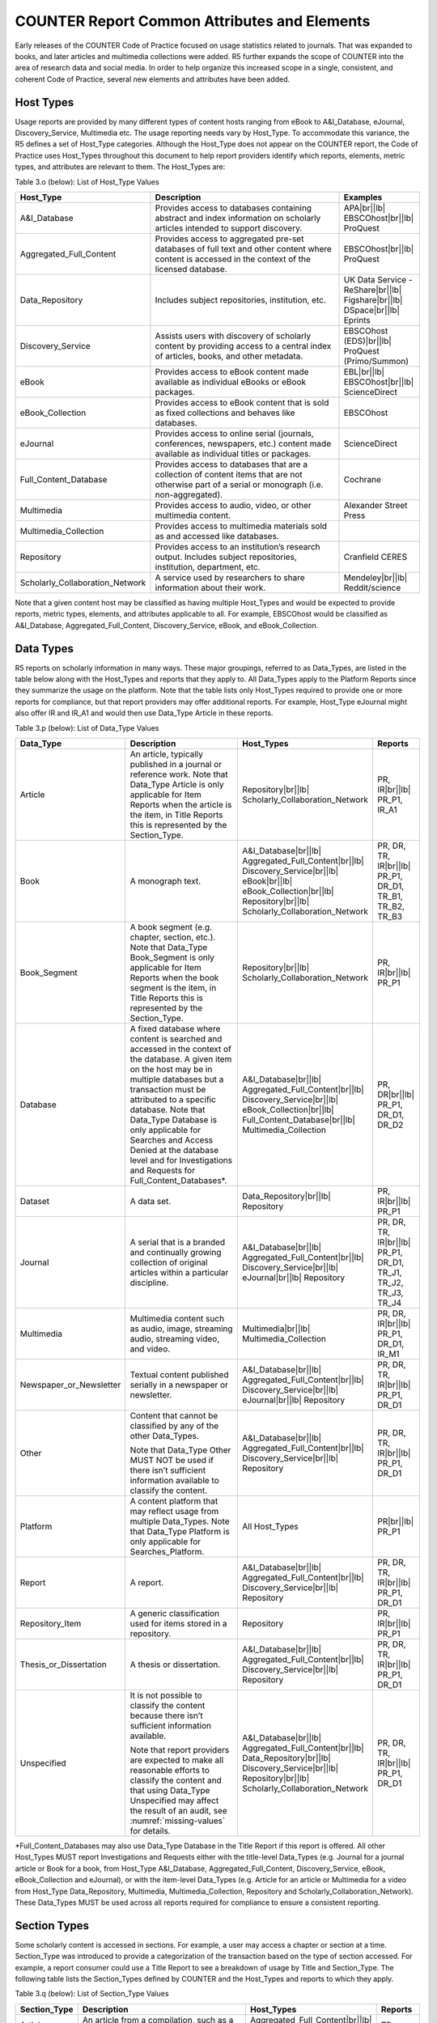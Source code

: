 .. The COUNTER Code of Practice Release 5 © 2017-2023 by COUNTER
   is licensed under CC BY-SA 4.0. To view a copy of this license,
   visit https://creativecommons.org/licenses/by-sa/4.0/

COUNTER Report Common Attributes and Elements
---------------------------------------------

Early releases of the COUNTER Code of Practice focused on usage statistics related to journals. That was expanded to books, and later articles and multimedia collections were added. R5 further expands the scope of COUNTER into the area of research data and social media. In order to help organize this increased scope in a single, consistent, and coherent Code of Practice, several new elements and attributes have been added.


.. _host-types:

Host Types
""""""""""

Usage reports are provided by many different types of content hosts ranging from eBook to A&I_Database, eJournal, Discovery_Service, Multimedia etc. The usage reporting needs vary by Host_Type. To accommodate this variance, the R5 defines a set of Host_Type categories. Although the Host_Type does not appear on the COUNTER report, the Code of Practice uses Host_Types throughout this document to help report providers identify which reports, elements, metric types, and attributes are relevant to them. The Host_Types are:

Table 3.o (below): List of Host_Type Values

.. only:: latex

   .. tabularcolumns:: |>{\raggedright\arraybackslash}\Y{0.33}|>{\parskip=\tparskip}\Y{0.41}|>{\raggedright\arraybackslash}\Y{0.26}|

.. list-table::
   :class: longtable
   :widths: 23 57 20
   :header-rows: 1

   * - Host_Type
     - Description
     - Examples

   * - A&I_Database
     - Provides access to databases containing abstract and index information on scholarly articles intended to support discovery.
     - APA\ |br|\ |lb|
       EBSCOhost\ |br|\ |lb|
       ProQuest

   * - Aggregated_Full_Content
     - Provides access to aggregated pre-set databases of full text and other content where content is accessed in the context of the licensed database.
     - EBSCOhost\ |br|\ |lb|
       ProQuest

   * - Data_Repository
     - Includes subject repositories, institution, etc.
     - UK Data Service - ReShare\ |br|\ |lb|
       Figshare\ |br|\ |lb|
       DSpace\ |br|\ |lb|
       Eprints

   * - Discovery_Service
     - Assists users with discovery of scholarly content by providing access to a central index of articles, books, and other metadata.
     - EBSCOhost (EDS)\ |br|\ |lb|
       ProQuest (Primo/Summon)

   * - eBook
     - Provides access to eBook content made available as individual eBooks or eBook packages.
     - EBL\ |br|\ |lb|
       EBSCOhost\ |br|\ |lb|
       ScienceDirect

   * - eBook_Collection
     - Provides access to eBook content that is sold as fixed collections and behaves like databases.
     - EBSCOhost

   * - eJournal
     - Provides access to online serial (journals, conferences, newspapers, etc.) content made available as individual titles or packages.
     - ScienceDirect

   * - Full_Content_Database
     - Provides access to databases that are a collection of content items that are not otherwise part of a serial or monograph (i.e. non-aggregated).
     - Cochrane

   * - Multimedia
     - Provides access to audio, video, or other multimedia content.
     - Alexander Street Press

   * - Multimedia_Collection
     - Provides access to multimedia materials sold as and accessed like databases.
     -

   * - Repository
     - Provides access to an institution’s research output. Includes subject repositories, institution, department, etc.
     - Cranfield CERES

   * - Scholarly_Collaboration_Network
     - A service used by researchers to share information about their work.
     - Mendeley\ |br|\ |lb|
       Reddit/science

Note that a given content host may be classified as having multiple Host_Types and would be expected to provide reports, metric types, elements, and attributes applicable to all. For example, EBSCOhost would be classified as A&I_Database, Aggregated_Full_Content, Discovery_Service, eBook, and eBook_Collection.


.. _data-types:

Data Types
""""""""""

R5 reports on scholarly information in many ways. These major groupings, referred to as Data_Types, are listed in the table below along with the Host_Types and reports that they apply to. All Data_Types apply to the Platform Reports since they summarize the usage on the platform. Note that the table lists only Host_Types required to provide one or more reports for compliance, but that report providers may offer additional reports. For example, Host_Type eJournal might also offer IR and IR_A1 and would then use Data_Type Article in these reports.

Table 3.p (below): List of Data_Type Values

.. only:: latex

   .. tabularcolumns:: |>{\raggedright\arraybackslash}\Y{0.26}|>{\parskip=\tparskip}\Y{0.315}|>{\raggedright\arraybackslash}\Y{0.325}|>{\raggedright\arraybackslash}\Y{0.1}|

.. list-table::
   :class: longtable
   :widths: 20 43 24 13
   :header-rows: 1

   * - Data_Type
     - Description
     - Host_Types
     - Reports

   * - Article
     - An article, typically published in a journal or reference work. Note that Data_Type Article is only applicable for Item Reports when the article is the item, in Title Reports this is represented by the Section_Type.
     - Repository\ |br|\ |lb|
       Scholarly_Collaboration_Network
     - PR, IR\ |br|\ |lb|
       PR_P1, IR_A1

   * - Book
     - A monograph text.
     - A&I_Database\ |br|\ |lb|
       Aggregated_Full_Content\ |br|\ |lb|
       Discovery_Service\ |br|\ |lb|
       eBook\ |br|\ |lb|
       eBook_Collection\ |br|\ |lb|
       Repository\ |br|\ |lb|
       Scholarly_Collaboration_Network
     - PR, DR, TR, IR\ |br|\ |lb|
       PR_P1, DR_D1, TR_B1, TR_B2, TR_B3

   * - Book_Segment
     - A book segment (e.g. chapter, section, etc.). Note that Data_Type Book_Segment is only applicable for Item Reports when the book segment is the item, in Title Reports this is represented by the Section_Type.
     - Repository\ |br|\ |lb|
       Scholarly_Collaboration_Network
     - PR, IR\ |br|\ |lb|
       PR_P1

   * - Database
     - A fixed database where content is searched and accessed in the context of the database. A given item on the host may be in multiple databases but a transaction must be attributed to a specific database. Note that Data_Type Database is only applicable for Searches and Access Denied at the database level and for Investigations and Requests for Full_Content_Databases*.
     - A&I_Database\ |br|\ |lb|
       Aggregated_Full_Content\ |br|\ |lb|
       Discovery_Service\ |br|\ |lb|
       eBook_Collection\ |br|\ |lb|
       Full_Content_Database\ |br|\ |lb|
       Multimedia_Collection
     - PR, DR\ |br|\ |lb|
       PR_P1, DR_D1, DR_D2

   * - Dataset
     - A data set.
     - Data_Repository\ |br|\ |lb|
       Repository
     - PR, IR\ |br|\ |lb|
       PR_P1

   * - Journal
     - A serial that is a branded and continually growing collection of original articles within a particular discipline.
     - A&I_Database\ |br|\ |lb|
       Aggregated_Full_Content\ |br|\ |lb|
       Discovery_Service\ |br|\ |lb|
       eJournal\ |br|\ |lb|
       Repository
     - PR, DR, TR, IR\ |br|\ |lb|
       PR_P1, DR_D1, TR_J1, TR_J2, TR_J3, TR_J4

   * - Multimedia
     - Multimedia content such as audio, image, streaming audio, streaming video, and video.
     - Multimedia\ |br|\ |lb|
       Multimedia_Collection
     - PR, DR, IR\ |br|\ |lb|
       PR_P1, DR_D1, IR_M1

   * - Newspaper_or_Newsletter
     - Textual content published serially in a newspaper or newsletter.
     - A&I_Database\ |br|\ |lb|
       Aggregated_Full_Content\ |br|\ |lb|
       Discovery_Service\ |br|\ |lb|
       eJournal\ |br|\ |lb|
       Repository
     - PR, DR, TR, IR\ |br|\ |lb|
       PR_P1, DR_D1

   * - Other
     - Content that cannot be classified by any of the other Data_Types.

       Note that Data_Type Other MUST NOT be used if there isn’t sufficient information available to classify the content.
     - A&I_Database\ |br|\ |lb|
       Aggregated_Full_Content\ |br|\ |lb|
       Discovery_Service\ |br|\ |lb|
       Repository
     - PR, DR, TR, IR\ |br|\ |lb|
       PR_P1, DR_D1

   * - Platform
     - A content platform that may reflect usage from multiple Data_Types. Note that Data_Type Platform is only applicable for Searches_Platform.
     - All Host_Types
     - PR\ |br|\ |lb|
       PR_P1

   * - Report
     - A report.
     - A&I_Database\ |br|\ |lb|
       Aggregated_Full_Content\ |br|\ |lb|
       Discovery_Service\ |br|\ |lb|
       Repository
     - PR, DR, TR, IR\ |br|\ |lb|
       PR_P1, DR_D1

   * - Repository_Item
     - A generic classification used for items stored in a repository.
     - Repository
     - PR, IR\ |br|\ |lb|
       PR_P1

   * - Thesis_or_Dissertation
     - A thesis or dissertation.
     - A&I_Database\ |br|\ |lb|
       Aggregated_Full_Content\ |br|\ |lb|
       Discovery_Service\ |br|\ |lb|
       Repository
     - PR, DR, TR, IR\ |br|\ |lb|
       PR_P1, DR_D1

   * - Unspecified
     - It is not possible to classify the content because there isn’t sufficient information available.

       Note that report providers are expected to make all reasonable efforts to classify the content and that using Data_Type Unspecified may affect the result of an audit, see :numref:`missing-values` for details.
     - A&I_Database\ |br|\ |lb|
       Aggregated_Full_Content\ |br|\ |lb|
       Data_Repository\ |br|\ |lb|
       Discovery_Service\ |br|\ |lb|
       Repository\ |br|\ |lb|
       Scholarly_Collaboration_Network
     - PR, DR, TR, IR\ |br|\ |lb|
       PR_P1, DR_D1

\*Full_Content_Databases may also use Data_Type Database in the Title Report if this report is offered. All other Host_Types MUST report Investigations and Requests either with the title-level Data_Types (e.g. Journal for a journal article or Book for a book, from Host_Type A&I_Database, Aggregated_Full_Content, Discovery_Service, eBook, eBook_Collection and eJournal), or with the item-level Data_Types (e.g. Article for an article or Multimedia for a video from Host_Type Data_Repository, Multimedia, Multimedia_Collection, Repository and Scholarly_Collaboration_Network). These Data_Types MUST be used across all reports required for compliance to ensure a consistent reporting.


.. _section-types:

Section Types
"""""""""""""

Some scholarly content is accessed in sections. For example, a user may access a chapter or section at a time. Section_Type was introduced to provide a categorization of the transaction based on the type of section accessed. For example, a report consumer could use a Title Report to see a breakdown of usage by Title and Section_Type. The following table lists the Section_Types defined by COUNTER and the Host_Types and reports to which they apply.

Table 3.q (below): List of Section_Type Values

.. only:: latex

   .. tabularcolumns:: |>{\raggedright\arraybackslash}\Y{0.16}|>{\parskip=\tparskip}\Y{0.47}|>{\raggedright\arraybackslash}\Y{0.26}|>{\raggedright\arraybackslash}\Y{0.11}|

.. list-table::
   :class: longtable
   :widths: 13 54 22 11
   :header-rows: 1

   * - Section_Type
     - Description
     - Host_Types
     - Reports

   * - Article
     - An article from a compilation, such as a journal, encyclopedia, or reference book.
     - Aggregated_Full_Content\ |br|\ |lb|
       eJournal
     - TR

   * - Book
     - A complete book, accessed as a single file.
     - Aggregated_Full_Content\ |br|\ |lb|
       eBook\ |br|\ |lb|
       eBook_Collection
     - TR

   * - Chapter
     - A chapter from a book.
     - Aggregated_Full_Content\ |br|\ |lb|
       eBook\ |br|\ |lb|
       eBook_Collection
     - TR

   * - Other
     - Content delivered in sections not otherwise represented on the list.
     - Aggregated_Full_Content
     - TR

   * - Section
     - A group of chapters or articles.
     - Aggregated_Full_Content\ |br|\ |lb|
       eBook\ |br|\ |lb|
       eBook_Collection\ |br|\ |lb|
       eJournal
     - TR


.. _metric-types:

Metric Types
""""""""""""

Metric_Types, which represent the nature of activity being counted, can be grouped into the categories of Searches, Investigations, Requests, and Access Denied. The Tables 3.r, 3.s and 3.t (below) list the Metric_Types and the Host_Types and reports they apply to.


.. rubric:: Searches

Table 3.r (below): List of Metric_Types for Searches

.. only:: latex

   .. tabularcolumns:: |>{\raggedright\arraybackslash}\Y{0.21}|>{\parskip=\tparskip}\Y{0.365}|>{\raggedright\arraybackslash}\Y{0.325}|>{\raggedright\arraybackslash}\Y{0.1}|

.. list-table::
   :class: longtable
   :widths: 17 50 24 9
   :header-rows: 1

   * - Metric_Type
     - Description
     - Host_Types
     - Reports

   * - Searches_Regular
     - Number of searches conducted against a database where results are returned to the user on the host UI and either a single database is searched, or multiple databases are searched and the user has the option of selecting the databases to be searched. This metric only applies to usage tracked at the database level and is not represented at the platform level.
     - A&I_Database\ |br|\ |lb|
       Aggregated_Full_Content\ |br|\ |lb|
       Discovery_Service\ |br|\ |lb|
       eBook_Collection\ |br|\ |lb|
       Full_Content_Database\ |br|\ |lb|
       Multimedia_Collection
     - DR\ |br|\ |lb|
       DR_D1

   * - Searches_Automated
     - Number of searches conducted against a database on the host site or discovery service where results are returned in the host UI, multiple databases are searched and the user does NOT have the option of selecting the databases to be searched. This metric only applies to usage that is tracked at the database level and is not represented at the platform level.
     - A&I_Database\ |br|\ |lb|
       Aggregated_Full_Content\ |br|\ |lb|
       Discovery_Service\ |br|\ |lb|
       eBook_Collection\ |br|\ |lb|
       Full_Content_Database\ |br|\ |lb|
       Multimedia_Collection
     - DR\ |br|\ |lb|
       DR_D1

   * - Searches_Federated
     - Searches conducted by a federated search engine where the search activity is conducted remotely via client-server technology. This metric only applies to usage that is tracked at the database level and is not represented at the platform level.
     - A&I_Database\ |br|\ |lb|
       Aggregated_Full_Content\ |br|\ |lb|
       Discovery_Service\ |br|\ |lb|
       eBook_Collection\ |br|\ |lb|
       Full_Content_Database\ |br|\ |lb|
       Multimedia_Collection
     - DR\ |br|\ |lb|
       DR_D1

   * - Searches_Platform
     - Searches conducted by users and captured at the platform level. Each user-initiated search can only be counted once regardless of the number of databases involved in the search. This metric only applies to Platform Reports.
     - All Host_Types
     - PR\ |br|\ |lb|
       PR_P1

\*Repositories should provide these Metric_Types if they are able to.


.. rubric:: Investigations and Requests of Items and Titles

This group of Metric_Types represents activities where content items were retrieved (Requests) or information about a content item (e.g. an abstract) was examined (Investigations). Any user activity that can be attributed to a content item will be considered an Investigation including downloading or viewing the item. Requests are limited to user activity related to retrieving or viewing the content item itself. The figure below provides a graphical representation of the relationship between Investigations and Requests.

.. figure:: ../_static/img/Figure-3e.png
   :alt: Investigations and Requests
   :align: center
   :width: 80%

.. centered:: Figure 3.e: The Relationship between Investigations and Requests


.. rubric:: Totals, Unique Items and Unique Titles

R5 also introduces the concept of unique items and unique titles. The Metric_Types that begin with Total are very similar to the metrics of R4, i.e. if a given article or book or book chapter was accessed multiple times in a user session, the metric would increase by the number of times the content item was accessed (minus any adjustments for double-clicks).

Unique_Item metrics have been introduced in R5 to help eliminate the effect different styles of user interfaces may have on usage counts. With R5, if a single article is accessed multiple times in a given user session, the corresponding Unique_Item metric can only increase by 1 to simply indicate that the content item was accessed in the session. Unique_Item metrics provide comparable usage across journal platforms by reducing the inflationary effect that occurs when an HTML full text automatically displays and the user then accesses the PDF version.

Unique_Title metrics have been introduced in R5 to help normalize eBook metrics. Since eBooks can be downloaded as an entire book in a single PDF or as separate chapters, the counts for R4’s BR1 (book downloads) and BR2 (section downloads) are not comparable. With R5, the book’s Unique_Title metrics are only increased by 1 no matter how many (or how many times) chapters or sections were accessed in a given user session. Unique_Title metrics provide comparable eBook metrics regardless of the nature of the platform and how eBook content was delivered.

The Unique_Title metrics MUST NOT be used for Data_Types other than Book as they are not meaningful for them. If a book contains both Open and Controlled sections or sections with different YOPs, the usage must be broken down by Access_Type and YOP so that the total counts are consistent between reports including and not including these columns/elements.

Table 3.s (below): List of Metric_Types for Requests and Investigations

.. only:: latex

   .. tabularcolumns:: |>{\raggedright\arraybackslash}\Y{0.27}|>{\parskip=\tparskip}\Y{0.305}|>{\raggedright\arraybackslash}\Y{0.325}|>{\raggedright\arraybackslash}\Y{0.1}|

.. list-table::
   :class: longtable
   :widths: 21 42 24 13
   :header-rows: 1

   * - Metric_Type
     - Description
     - Host_Types
     - Reports

   * - Total_Item_Investigations
     - Total number of times a content item or information related to a content item was accessed. Double-click filters are applied to these transactions. Examples of content items are articles, book chapters, or multimedia files.
     - All Host_Types
     - PR, DR, TR, IR\ |br|\ |lb|
       DR_D1, TR_B3, TR_J3

   * - Unique_Item_Investigations
     - Number of unique content items investigated in a user-session. Examples of content items are articles, book chapters, or multimedia files.
     - All Host_Types
     - PR, DR, TR, IR\ |br|\ |lb|
       TR_B3, TR_J3

   * - Unique_Title_Investigations
     - Number of unique titles investigated in a user-session. This Metric_Type is only applicable for Data_Type Book.
     - A&I_Database\ |br|\ |lb|
       Aggregated_Full_Content\ |br|\ |lb|
       Discovery_Service\ |br|\ |lb|
       eBook\ |br|\ |lb|
       eBook_Collection
     - PR, DR, TR\ |br|\ |lb|
       TR_B3

   * - Total_Item_Requests
     - Total number of times a content item was requested (i.e. the full text or content was downloaded or viewed). Double-click filters are applied to these transactions. Examples of content items are articles, book chapters, or multimedia files.
     - Aggregated_Full_Content\ |br|\ |lb|
       Data_Repository\ |br|\ |lb|
       eBook\ |br|\ |lb|
       eBook_Collection\ |br|\ |lb|
       eJournal\ |br|\ |lb|
       Full_Content_Database\ |br|\ |lb|
       Multimedia\ |br|\ |lb|
       Multimedia_Collection\ |br|\ |lb|
       Repository\ |br|\ |lb|
       Scholarly_Collaboration_Network
     - PR, DR, TR, IR\ |br|\ |lb|
       PR_P1, DR_D1, TR_B1, TR_B3, TR_J1, TR_J3, TR_J4, IR_A1, IR_M1

   * - Unique_Item_Requests
     - Number of unique content items requested in a user-session. Examples of content items are articles, book chapters, or multimedia files.
     - Aggregated_Full_Content\ |br|\ |lb|
       Data_Repository\ |br|\ |lb|
       eBook\ |br|\ |lb|
       eBook_Collection\ |br|\ |lb|
       eJournal\ |br|\ |lb|
       Full_Content_Database\ |br|\ |lb|
       Multimedia\ |br|\ |lb|
       Multimedia_Collection\ |br|\ |lb|
       Repository\ |br|\ |lb|
       Scholarly_Collaboration_Network
     - PR, DR, TR, IR\ |br|\ |lb|
       PR_P1, TR_B3, TR_J1, TR_J3, TR_J4, IR_A1

   * - Unique_Title_Requests
     - Number of unique titles requested in a user-session. This Metric_Type is only applicable for Data_Type Book.
     - Aggregated_Full_Content\ |br|\ |lb|
       eBook\ |br|\ |lb|
       eBook_Collection
     - PR, DR, TR\ |br|\ |lb|
       PR_P1, TR_B1, TR_B3

\*Repositories should provide these Metric_Types if they are able to.


.. rubric:: Access Denied

Table 3.t (below): List of Metric_Types for Access Denied

.. only:: latex

   .. tabularcolumns:: |>{\raggedright\arraybackslash}\Y{0.18}|>{\parskip=\tparskip}\Y{0.395}|>{\raggedright\arraybackslash}\Y{0.325}|>{\raggedright\arraybackslash}\Y{0.1}|

.. list-table::
   :class: longtable
   :widths: 14 49 24 13
   :header-rows: 1

   * - Metric_Type
     - Description
     - Host_Types
     - Reports

   * - No_License
     - Number of times access was denied because the user’s institution did not have a license to the content. Double-click filtering applies to this Metric_Type.

       Note that if the user is automatically redirected to an abstract, that action will be counted as a No_License and also as an Item_Investigation.
     - A&I_Database\ |br|\ |lb|
       Aggregated_Full_Content\ |br|\ |lb|
       Discovery_Service\ |br|\ |lb|
       eBook\ |br|\ |lb|
       eBook_Collection\ |br|\ |lb|
       eJournal\ |br|\ |lb|
       Full_Content_Database\ |br|\ |lb|
       Multimedia\ |br|\ |lb|
       Multimedia_Collection\ |br|\ |lb|
       Scholarly_Collaboration_Network
     - DR, TR, IR\ |br|\ |lb|
       DR_D2, TR_B2, TR_J2

   * - Limit_Exceeded
     - Number of times access was denied because the licensed simultaneous-user limit for the user’s institution was exceeded. Double-click filtering applies to this Metric_Type.
     - A&I_Database\ |br|\ |lb|
       Aggregated_Full_Content\ |br|\ |lb|
       Discovery_Service\ |br|\ |lb|
       eBook\ |br|\ |lb|
       eBook_Collection\ |br|\ |lb|
       eJournal\ |br|\ |lb|
       Full_Content_Database\ |br|\ |lb|
       Multimedia\ |br|\ |lb|
       Multimedia_Collection\ |br|\ |lb|
       Scholarly_Collaboration_Network
     - DR, TR, IR\ |br|\ |lb|
       DR_D2, TR_B2, TR_J2


.. _access-types:

Access Types
""""""""""""

In order to separately track the usage of subscribed content, open access content, and freely available materials, R5 uses the Access_Type attribute with values of Controlled, Open, and Free_To_Read. The table below lists the Access_Types and the Host_Types and reports they apply to.

Note that the values for Access_Type changed in R5.1 to reflect community needs around reporting and to address common misunderstandings.

The Access_Type applied to an item MUST adhere to the following principles:

* Access_Type relates to access on the platform where the usage occurs: if access to a content item is restricted on a platform (for example because the article is included in an aggregated full-text database available to subscribers only) the Access_Type is Controlled, even if the content item is Open on a different platform.
* Access_Type applies to all parts of a content item. That is, the metadata, the full-text (if any) and supplementary materials (if any) all share a single Access_Type. For a journal article, for example, an Investigation of the article metadata must be reported under the same Access_Type as a Request for the full article.

Table 3.u (below): List of Access_Type Values

.. only:: latex

   .. tabularcolumns:: |>{\raggedright\arraybackslash}\Y{0.21}|>{\parskip=\tparskip}\Y{0.365}|>{\raggedright\arraybackslash}\Y{0.325}|>{\raggedright\arraybackslash}\Y{0.1}|

.. list-table::
   :class: longtable
   :widths: 16 47 24 13
   :header-rows: 1

   * - Access_Type
     - Description
     - Host_Types
     - Reports

   * - Controlled
     - At the time of the Request or Investigation the content item was restricted to authorized users (e.g. behind a paywall) on this platform. This includes free content that is only available to authorized (registered) users.
     - Aggregated_Full_Content\ |br|\ |lb|
       Data_Repository\ |br|\ |lb|
       eBook\ |br|\ |lb|
       eBook_Collection\ |br|\ |lb|
       eJournal\ |br|\ |lb|
       Multimedia\ |br|\ |lb|
       Repository\ |br|\ |lb|
       Scholarly_Collaboration_Network
     - TR, IR\ |br|\ |lb|
       TR_B1, TR_B2, TR_B3, TR_J1, TR_J2, TR_J3, TR_J4, IR_A1, IR_M1

   * - Open
     - At the time of the Request or Investigation the content item was available to all users on this platform, regardless of authorization status, under an Open Access model. Open applies where the content provider asserts that the content is Open Access, irrespective of the license associated with the content item (that is, while the content item may be under a Creative Commons license this is not essential). Open content items may be in hybrid or fully Open Access publications. Open content items may have been Open from the day of publication, or after expiry of an embargo, but are not intended to return to Controlled status.
     - Aggregated_Full_Content\ |br|\ |lb|
       Data_Repository\ |br|\ |lb|
       eBook\ |br|\ |lb|
       eBook_Collection\ |br|\ |lb|
       eJournal\ |br|\ |lb|
       Multimedia\ |br|\ |lb|
       Repository\ |br|\ |lb|
       Scholarly_Collaboration_Network
     - TR, IR\ |br|\ |lb|
       TR_B3, TR_J3, IR_A1, IR_M1

   * - Free_To_Read
     - At the time of the Request or Investigation the content item was available to all users on this platform, regardless of authorization status, but was not Open. The content item may or may not have been Controlled at some point in the past, and may or may not return to Controlled status in the future (e.g. promotional materials where these can be tracked by the platform, or archival content a publisher has made free to read).
     - Aggregated_Full_Content\ |br|\ |lb|
       Data_Repository\ |br|\ |lb|
       eBook\ |br|\ |lb|
       eBook_Collection\ |br|\ |lb|
       eJournal\ |br|\ |lb|
       Multimedia\ |br|\ |lb|
       Repository\ |br|\ |lb|
       Scholarly_Collaboration_Network
     - TR, IR\ |br|\ |lb|
       TR_B3, TR_J3, IR_A1, IR_M1


.. _access-methods:

Access Methods
""""""""""""""

In order to track content usage that was accessed for the purpose of text and data mining (TDM) and to keep that usage separate from normal usage, R5 introduces the Access_Method attribute, with values of Regular and TDM. The table below lists the Access_Methods and the Host_Types and reports they apply to.

Table 3.v (below): List of Access_Method Values

.. only:: latex

   .. tabularcolumns:: |>{\raggedright\arraybackslash}\Y{0.18}|>{\parskip=\tparskip}\Y{0.325}|>{\raggedright\arraybackslash}\Y{0.325}|>{\raggedright\arraybackslash}\Y{0.17}|

.. list-table::
   :class: longtable
   :widths: 14 49 24 13
   :header-rows: 1

   * - Access_Method
     - Description
     - Host_Types
     - Reports

   * - Regular
     - Refers to activities on a platform or content host that represent typical user behaviour.
     - All Host_Types
     - All COUNTER Reports and Standard Views of COUNTER Reports

   * - TDM
     - Content and metadata accessed for the purpose of text and data mining, e.g. through a specific API used for TDM. Note that usage representing TDM activity is to be included in COUNTER Reports only.
     - All Host_Types
     - PR, DR, TR, IR


.. _yop:

YOP
"""

Analyzing collection usage by the age of the content is also desired. The YOP report attribute represents the year of publication, and it must be tracked for all Investigations, Requests and Access Denied metrics in the Title and Item Reports. The table below lists the Host_Types and reports the YOP attribute applies to.

Table 3.w (below): YOP Values

.. only:: latex

   .. tabularcolumns:: |>{\raggedright\arraybackslash}\Y{0.09}|>{\parskip=\tparskip}\Y{0.41}|>{\raggedright\arraybackslash}\Y{0.33}|>{\raggedright\arraybackslash}\Y{0.17}|

.. list-table::
   :class: longtable
   :widths: 7 56 24 13
   :header-rows: 1

   * - YOP
     - Description
     - Host_Types
     - Reports

   * - *yyyy*
     - The year of publication for the item as a four-digit year. If a content item has a different year of publication for an online version than for the print version, use the year of publication for the Version of Record. If the year of publication is not known, use a value of 0001. For articles in press (not yet assigned to an issue), use the value 9999.
     - Aggregated_Full_Content\ |br|\ |lb|
       Data_Repository\ |br|\ |lb|
       eBook\ |br|\ |lb|
       eBook_Collection\ |br|\ |lb|
       eJournal\ |br|\ |lb|
       Multimedia\ |br|\ |lb|
       Repository\ |br|\ |lb|
       Scholarly_Collaboration_Network
     - TR, IR\ |br|\ |lb|
       TR_B1, TR_B2, TR_B3, TR_J1, TR_J2, TR_J3, TR_J4, IR_A1, IR_M1


.. _filters-attributes:

Report Filters and Report Attributes
""""""""""""""""""""""""""""""""""""

Customized views of the usage data are created by applying report filters and report attributes to the COUNTER Reports. The Standard Views of the COUNTER Reports specified by R5 are examples of such views. Report attributes define the columns (elements) and report filters the rows (values) included in the reports. For COUNTER Reports the user can choose from specific sets of filters and attributes depending on the report, while for Standard Views of the COUNTER Reports the filters and attributes are pre-set except for an optional Platform filter.

The filters and attributes used to create a report are included in the report header (unless the default value is used, in this case the filter/attribute MUST be omitted), for JSON reports as name/value pairs in the Report_Filters and Report_Attributes elements and for tabular reports encoded in the Metric_Types, Reporting_Period, Report_Filters and Report_Attributes elements (see :numref:`report-header` for the encoding). For the COUNTER_SUSHI API each filter/attribute corresponds to a method parameter with the same name in lower case (see the `COUNTER_SUSHI API Specification <https://app.swaggerhub.com/apis/COUNTER/counter-sushi_5_0_api/>`_ for details).

The tables below show the attributes and filters and the reports where they (might) appear in the header (excluding Standard Views using the default values).

Table 3.x (below): Report Attributes

.. only:: latex

   .. tabularcolumns:: |>{\raggedright\arraybackslash}\Y{0.28}|>{\parskip=\tparskip}\Y{0.55}|>{\raggedright\arraybackslash}\Y{0.17}|

.. list-table::
   :class: longtable
   :widths: 21 66 13
   :header-rows: 1

   * - Report Attribute
     - Description
     - Reports

   * - Attributes_To_Show
     - List of additional columns/elements to include in the report (default: none). See :numref:`platform-elements`, :numref:`database-elements`, :numref:`title-elements` and :numref:`item-elements` for permissible values. Note that the component and parent columns/elements cannot be selected individually and MUST NOT be included in the list (see the Include_Component_Details and Include_Parent_Details attributes below).
     - PR, DR, TR, IR

   * - Exclude_Monthly_Details
     - Specifies whether to exclude the columns with the monthly usage from the report. Permissible values are False (default) and True. This attribute is only applicable for tabular reports. The corresponding attribute for JSON reports is Granularity.
     - PR, DR, TR, IR\ |br|\ |lb|
       (tabular)

   * - Granularity
     - Specifies the granularity of the usage data to include in the report. Permissible values are Month (default) and Totals. This attribute is only applicable to JSON reports, the corresponding attribute for tabular reports is Exclude_Monthly_Details.

       For Totals each Item_Performance element represents the aggregated usage for the reporting period. Support for Month is REQUIRED for COUNTER compliance, support for Totals is optional.
     - PR, DR, TR, IR\ |br|\ |lb|
       (JSON)

   * - Include_Component_Details
     - Specifies whether to include the component columns/elements (see Table 3.k) in the report, where report providers offer component usage reporting. Permissible values are False (default) and True.
     - IR

   * - Include_Parent_Details
     - Specifies whether to include the parent columns/elements (see Table 3.j) in the report. Permissible values are False (default) and True.
     - IR


Table 3.y (below): Report Filters

.. only:: latex

   .. tabularcolumns:: |>{\raggedright\arraybackslash}\Y{0.2}|>{\parskip=\tparskip}\Y{0.63}|>{\raggedright\arraybackslash}\Y{0.17}|

.. list-table::
   :class: longtable
   :widths: 15 72 13
   :header-rows: 1

   * - Report Filter
     - Description
     - Reports

   * - Access_Method
     - List of Access_Methods for which to include usage (default: all). See :numref:`platform-filters`, :numref:`database-filters`, :numref:`title-filters` and :numref:`item-filters` for permissible/pre-set values.
     - All COUNTER Reports and Standard Views of COUNTER Reports

   * - Access_Type
     - List of Access_Types for which to include usage (default: all). See :numref:`title-filters` and :numref:`item-filters` for permissible/pre-set values.
     - TR, IR\ |br|\ |lb|
       TR_B1, TR_B2, TR_J1, TR_J2, TR_J4, IR_A1

   * - Begin_Date\ |br|\ |lb|
       End_Date
     - Beginning and end of the reporting period. Note that the COUNTER_SUSHI API allows the format *yyyy-mm* for the method parameters, which must be expanded with the first/last day of the month for the report header. For the tabular reports these filters are included in the Reporting_Period header instead of the Reporting_Filters header for easier reading.
     - All COUNTER Reports and Standard Views of COUNTER Reports

   * - Database
     - Name of a specific database for which usage is being requested (default: all). Support for this filter is optional but recommended for the reporting website.
     - DR

   * - Data_Type
     - List of Data_Types for which to include usage (default: all). See :numref:`platform-filters`, :numref:`database-filters`, :numref:`title-filters` and :numref:`item-filters` for permissible/pre-set values.
     - PR, DR, TR, IR\ |br|\ |lb|
       TR_B1, TR_B2, TR_B3, TR_J1, TR_J2, TR_J3, TR_J4, IR_A1, IR_M1

   * - Item_Contributor
     - Identifier of a specific contributor (author) for which usage is being requested (default: all). Support for this filter is optional but recommended for the reporting website.
     - IR

   * - Item_ID
     - Identifier of a specific item for which usage is being requested. Support for this filter is optional but recommended for the reporting website.
     - TR, IR

   * - Metric_Type
     - List of Metric_Types for which to include usage (default: all). See :numref:`platform-filters`, :numref:`database-filters`, :numref:`title-filters` and :numref:`item-filters` for permissible/pre-set values. For the tabular reports this filter is included in the Metric_Types header instead of the Reporting_Filters header for easier reading.
     - All COUNTER Reports and Standard Views of COUNTER Reports

   * - Platform
     - The Platform filter is only intended in cases where there is a single endpoint for multiple platforms; that is, the same base URL for the COUNTER_SUSHI API is used for multiple platforms and the platform parameter is required for all API calls. In the web interface this would correspond to first selecting one platform and then creating reports only for that platform.
     - All COUNTER Reports and Standard Views of COUNTER Reports

   * - Section_Type
     - List of Section_Types for which to include usage (default: all). See :numref:`title-filters` for permissible values.
     - TR

   * - YOP
     - Range of years of publication for which to include usage (default: all). For the COUNTER_SUSHI API more complex filter values (list of years and ranges) MUST be supported.
     - TR, IR


Zero Usage
""""""""""

Not all report providers are able to link COUNTER reporting tools to the relevant subscription database(s), so R5 reports cannot include zero-usage reporting based on subscription records. Inclusion of zero-usage reporting for everything, including unsubscribed content, could make reports unmanageably large. The need for report consumers to identify subscribed titles with zero usage will be addressed by the `KBART Automation Working Group <https://www.niso.org/standards-committees/kbart/kbart-automation>`_ initiative.

* For tabular reports

  * Omit any row where the Reporting_Period_Total would be zero.
  * If the Reporting_Period_Total is not zero, but usage for an included month is zero, set the cell value for that month to 0.

* For JSON reports

  * Omit any Instance element with a Count of zero.
  * Omit Performance elements that don’t have at least one Instance element.
  * Omit Report_Items elements that don’t have at least one Performance element.


.. _missing-values:

Missing and Unknown Values
""""""""""""""""""""""""""

The value for an element might be missing or unknown, for example a title might not have an ISBN or the ISBN might be unknown. In COUNTER reports this is expressed as follows:

* For tabular reports the cell MUST be left blank.
* For JSON reports

  * If the COUNTER_SUSHI API Specification (see :numref:`sushi`) indicates the element is REQUIRED, the value of the element MUST be expressed as empty as appropriate for the data type.
  * If the element is not REQUIRED according to the COUNTER_SUSHI API Specification, the element MUST be omitted.

For clarity, values such as “unknown”, “n/a” or “-” MUST NOT be used.

If a non-empty value is required for an element and the value is empty or the element is omitted, the COUNTER Release 5 Validation Tool reports a (Critical) Error which would cause the report to fail an audit. If Title, Item or Publisher is empty or Data_Type Unspecified is used, the COUNTER Release 5 Validation Tool reports a Warning which might affect the result of an audit. See :numref:`validation-tool` for details on the error levels used by the COUNTER Release 5 Validation Tool.

